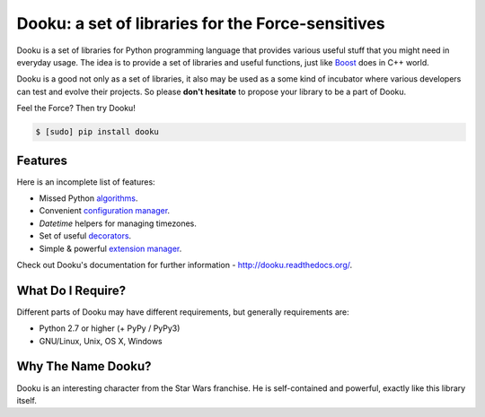 ====================================================
 Dooku: a set of libraries for the Force-sensitives
====================================================

|travis-ci|  |coveralls|

Dooku is a set of libraries for Python programming language that provides
various useful stuff that you might need in everyday usage. The idea is to
provide a set of libraries and useful functions, just like Boost_ does in
C++ world.

Dooku is a good not only as a set of libraries, it also may be used as a
some kind of incubator where various developers can test and evolve their
projects. So please **don't hesitate** to propose your library to be a
part of Dooku.

Feel the Force? Then try Dooku!

.. code:: bash

    $ [sudo] pip install dooku


Features
--------

Here is an incomplete list of features:

* Missed Python `algorithms`_.
* Convenient `configuration manager`_.
* `Datetime` helpers for managing timezones.
* Set of useful `decorators`_.
* Simple & powerful `extension manager`_.


Check out Dooku's documentation for further information -
http://dooku.readthedocs.org/.


What Do I Require?
------------------

Different parts of Dooku may have different requirements, but generally
requirements are:

* Python 2.7 or higher (+ PyPy / PyPy3)
* GNU/Linux, Unix, OS X, Windows


Why The Name Dooku?
-------------------

Dooku is an interesting character from the Star Wars franchise. He is
self-contained and powerful, exactly like this library itself.


.. Links

.. _Boost: http://www.boost.org
.. _algorithms: http://dooku.readthedocs.org/en/latest/algorithm.html
.. _configuration manager: http://dooku.readthedocs.org/en/latest/conf.html
.. _Datetime: http://dooku.readthedocs.org/en/latest/datetime.html
.. _decorators: http://dooku.readthedocs.org/en/latest/decorator.html
.. _extension manager: http://dooku.readthedocs.org/en/latest/ext.html

.. Images

.. |travis-ci| image::
       https://travis-ci.org/ikalnitsky/dooku.svg?branch=master
   :target: https://travis-ci.org/ikalnitsky/dooku
   :alt: Travis CI: continuous integration status

.. |coveralls| image::
       https://coveralls.io/repos/ikalnitsky/dooku/badge.png?branch=master
   :target: https://coveralls.io/r/ikalnitsky/dooku?branch=master
   :alt: Coverall: code coverage status
